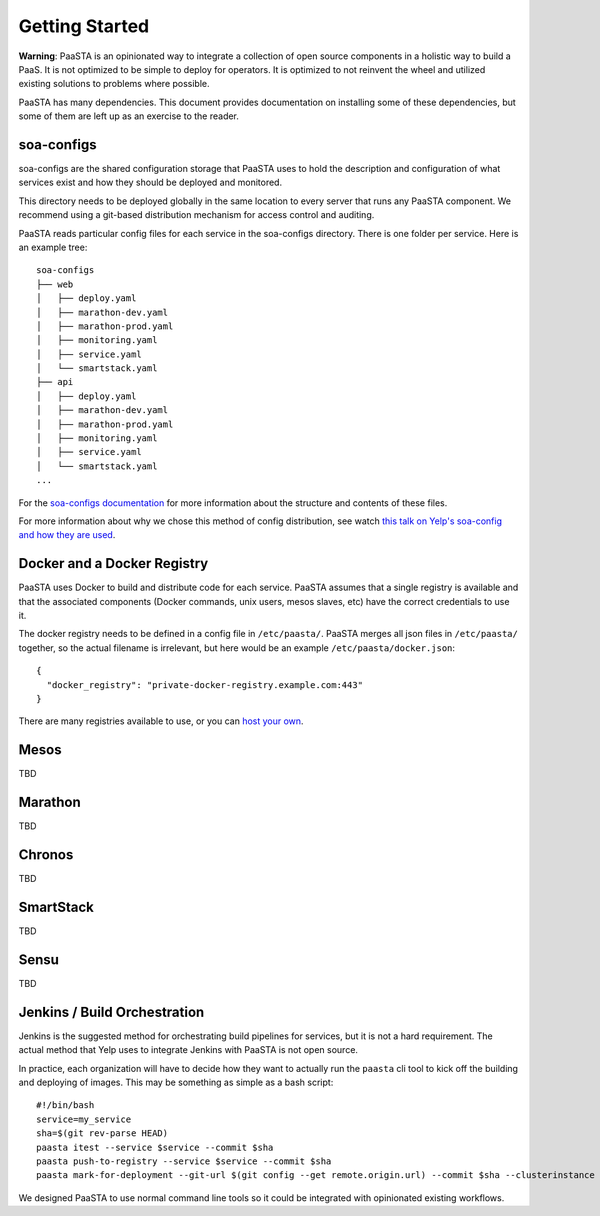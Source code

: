 Getting Started
===============

**Warning**: PaaSTA is an opinionated way to integrate a collection of open source components in a holistic way to build a PaaS. It is not optimized to be simple to deploy for operators. It is optimized to not reinvent the wheel and utilized existing solutions to problems where possible.

PaaSTA has many dependencies. This document provides documentation on installing some of these dependencies, but some of them are left up as an exercise to the reader.


soa-configs
-----------

soa-configs are the shared configuration storage that PaaSTA uses to hold the description and configuration of what services exist and how they should be deployed and monitored.

This directory needs to be deployed globally in the same location to every server that runs any PaaSTA component. We recommend using a git-based distribution mechanism for access control and auditing.

PaaSTA reads particular config files for each service in the soa-configs directory. There is one folder per service. Here is an example tree::

  soa-configs
  ├── web
  │   ├── deploy.yaml
  │   ├── marathon-dev.yaml
  │   ├── marathon-prod.yaml
  │   ├── monitoring.yaml
  │   ├── service.yaml
  │   └── smartstack.yaml
  ├── api
  │   ├── deploy.yaml
  │   ├── marathon-dev.yaml
  │   ├── marathon-prod.yaml
  │   ├── monitoring.yaml
  │   ├── service.yaml
  │   └── smartstack.yaml
  ...

For the `soa-configs documentation <yelpsoa-configs>`_ for more information about the structure and contents of these files.

For more information about why we chose this method of config distribution, see watch `this talk on Yelp's soa-config and how they are used <https://vimeo.com/141231345>`_.

Docker and a Docker Registry
----------------------------

PaaSTA uses Docker to build and distribute code for each service. PaaSTA assumes that a single registry is available and that the associated components (Docker commands, unix users, mesos slaves, etc) have the correct credentials to use it.

The docker registry needs to be defined in a config file in ``/etc/paasta/``. PaaSTA merges all json files in ``/etc/paasta/`` together, so the actual filename is irrelevant, but here would be an example ``/etc/paasta/docker.json``::

  {
    "docker_registry": "private-docker-registry.example.com:443"
  }

There are many registries available to use, or you can `host your own <https://docs.docker.com/registry/>`_.

Mesos
-----

TBD

Marathon
--------

TBD

Chronos
-------

TBD

SmartStack
----------

TBD

Sensu
-----

TBD

Jenkins / Build Orchestration
-----------------------------

Jenkins is the suggested method for orchestrating build pipelines for services, but it is not a hard requirement. The actual method that Yelp uses to integrate Jenkins with PaaSTA is not open source.

In practice, each organization will have to decide how they want to actually run the ``paasta`` cli tool to kick off the building and deploying of images. This may be something as simple as a bash script::

  #!/bin/bash
  service=my_service
  sha=$(git rev-parse HEAD)
  paasta itest --service $service --commit $sha
  paasta push-to-registry --service $service --commit $sha
  paasta mark-for-deployment --git-url $(git config --get remote.origin.url) --commit $sha --clusterinstance prod.main --service $service

We designed PaaSTA to use normal command line tools so it could be integrated with opinionated existing workflows.
